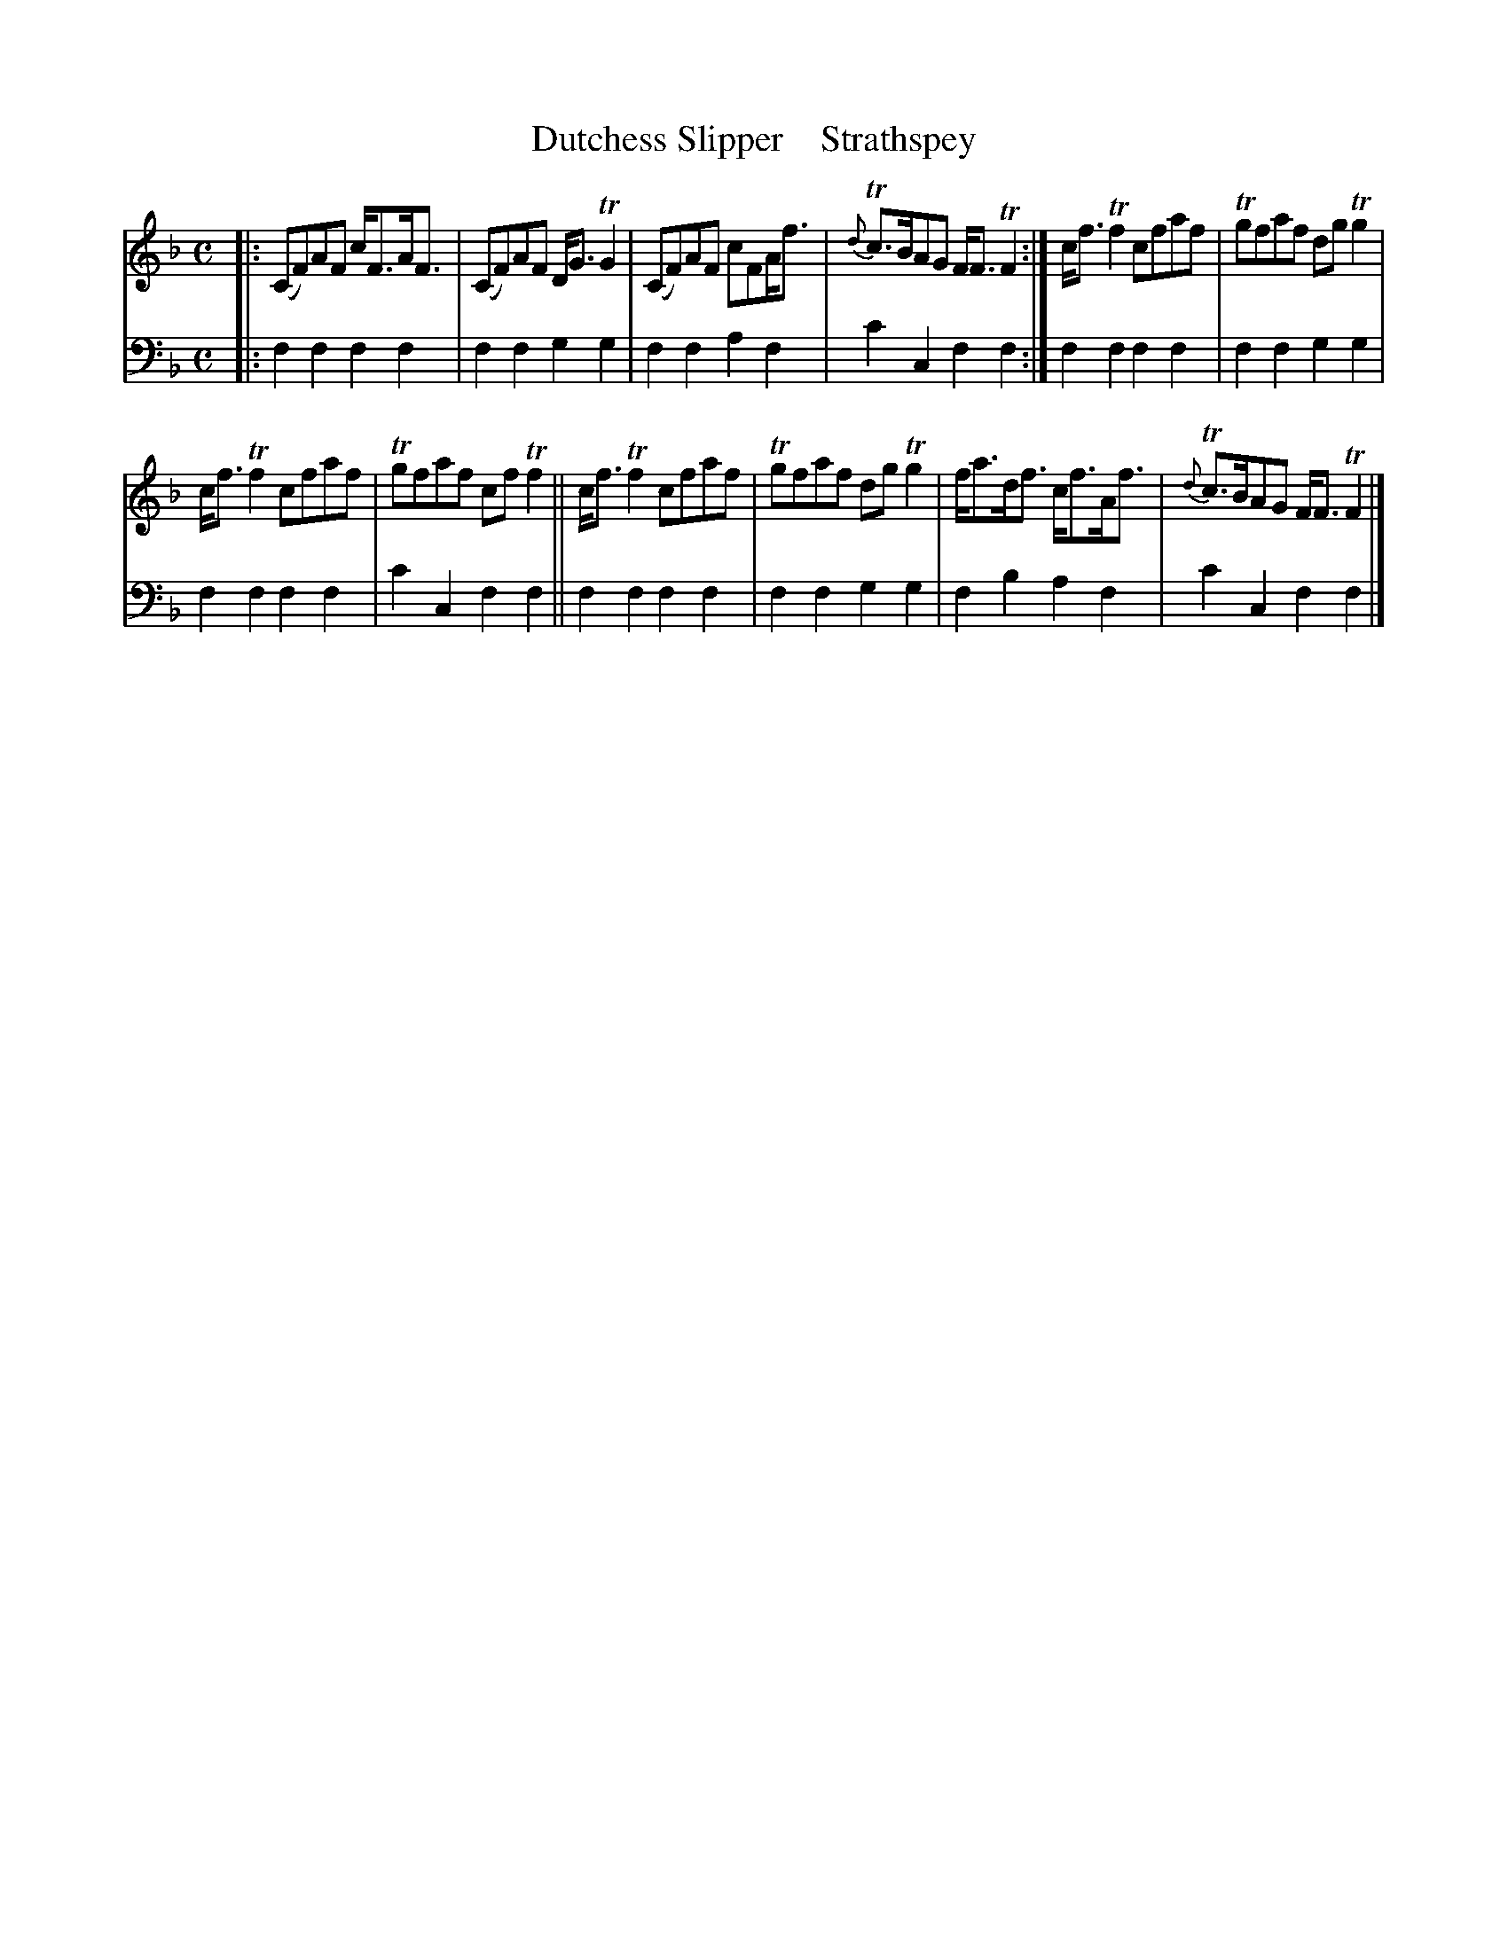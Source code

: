 X: 2193
T: Dutchess Slipper    Strathspey
%R: strathspey
B: Niel Gow & Sons "A Second Collection of Strathspey Reels, etc." v.2 p.19 #3
Z: 2022 John Chambers <jc:trillian.mit.edu>
M: C
L: 1/8
K: F
% - - - - - - - - - -
V: 1 staves=2
|:\
(CF)AF c<FA<F | (CF)AF D<GTG2 | (CF)AF cFA<f | {d}Tc>BAG F<FTF2 :| c<fTf2 cfaf | Tgfaf dgTg2 |
c<fTf2 cfaf | Tgfaf cfTf2 || c<fTf2 cfaf | Tgfaf dgTg2 | f<ad<f c<fA<f | {d}Tc>BAG F<FTF2 |]
% - - - - - - - - - -
% Voice 2 preserves the staff layout in the book.
V: 2 clef=bass middle=d
|:\
f2f2 f2f2 | f2f2 g2g2 | f2f2 a2f2 | c'2c2 f2f2 :| f2f2 f2f2 | f2f2 g2g2 |
f2f2 f2f2 | c'2c2 f2f2 || f2f2 f2f2 | f2f2 g2g2 | f2b2 a2f2 | c'2c2 f2f2 |]
